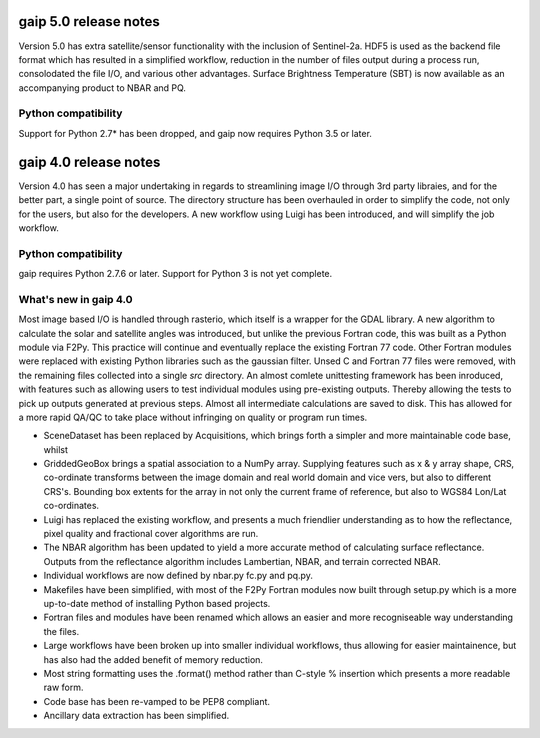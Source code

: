 gaip 5.0 release notes
======================

Version 5.0 has extra satellite/sensor functionality with the inclusion of Sentinel-2a.
HDF5 is used as the backend file format which has resulted in a simplified workflow, reduction in the number of files output during a process run, consolodated the file I/O,
and various other advantages.
Surface Brightness Temperature (SBT) is now available as an accompanying product to NBAR and PQ.

Python compatibility
--------------------
Support for Python 2.7* has been dropped, and gaip now requires Python 3.5 or later.


gaip 4.0 release notes
======================

Version 4.0 has seen a major undertaking in regards to streamlining image I/O through 3rd party libraies, and for the better part, a single point of source.
The directory structure has been overhauled in order to simplify the code, not only for the users, but also for the developers.
A new workflow using Luigi has been introduced, and will simplify the job workflow.


Python compatibility
--------------------
gaip requires Python 2.7.6 or later.  Support for Python 3 is not yet complete.


What's new in gaip 4.0
----------------------

Most image based I/O is handled through rasterio, which itself is a wrapper for the GDAL library.  A new algorithm to calculate the solar and satellite angles was introduced, but unlike the previous Fortran code, this was built as a Python module via F2Py. This practice will continue and eventually replace the existing Fortran 77 code.  Other Fortran modules were replaced with existing Python libraries such as the gaussian filter.
Unsed C and Fortran 77 files were removed, with the remaining files collected into a single `src` directory.
An almost comlete unittesting framework has been inroduced, with features such as allowing users to test individual modules using pre-existing outputs. Thereby allowing the tests to pick up outputs generated at previous steps.
Almost all intermediate calculations are saved to disk.  This has allowed for a more rapid QA/QC to take place without infringing on quality or program run times.

* SceneDataset has been replaced by Acquisitions, which brings forth a simpler and more maintainable code base, whilst
* GriddedGeoBox brings a spatial association to a NumPy array.  Supplying features such as x & y array shape, CRS, co-ordinate transforms between the image domain and real world domain and vice vers, but also to different CRS's.  Bounding box extents for the array in not only the current frame of reference, but also to WGS84 Lon/Lat co-ordinates.
* Luigi has replaced the existing workflow, and presents a much friendlier understanding as to how the reflectance, pixel quality and fractional cover algorithms are run.
* The NBAR algorithm has been updated to yield a more accurate method of calculating surface reflectance.  Outputs from the reflectance algorithm includes Lambertian, NBAR, and terrain corrected NBAR.
* Individual workflows are now defined by nbar.py fc.py and pq.py.
* Makefiles have been simplified, with most of the F2Py Fortran modules now built through setup.py which is a more up-to-date method of installing Python based projects.
* Fortran files and modules have been renamed which allows an easier and more recogniseable way understanding the files.
* Large workflows have been broken up into smaller individual workflows, thus allowing for easier maintainence, but has also had the added benefit of memory reduction.
* Most string formatting uses the .format() method rather than C-style % insertion which presents a more readable raw form.
* Code base has been re-vamped to be PEP8 compliant.
* Ancillary data extraction has been simplified.

